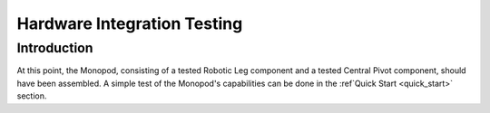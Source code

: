 Hardware Integration Testing
============================

Introduction
------------

At this point, the Monopod, consisting of a tested Robotic Leg component and a tested Central Pivot component, should 
have been assembled. A simple test of the Monopod's capabilities can be done in the :ref`Quick Start <quick_start>` 
section. 
